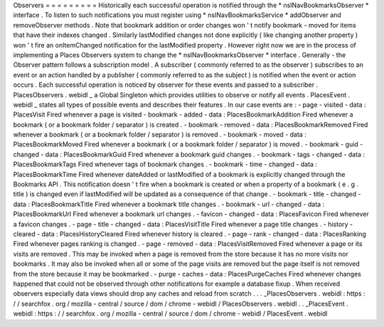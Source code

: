 Observers
=
=
=
=
=
=
=
=
=
Historically
each
successful
operation
is
notified
through
the
*
nsINavBookmarksObserver
*
interface
.
To
listen
to
such
notifications
you
must
register
using
*
nsINavBookmarksService
*
addObserver
and
removeObserver
methods
.
Note
that
bookmark
addition
or
order
changes
won
'
t
notify
bookmark
-
moved
for
items
that
have
their
indexes
changed
.
Similarly
lastModified
changes
not
done
explicitly
(
like
changing
another
property
)
won
'
t
fire
an
onItemChanged
notification
for
the
lastModified
property
.
However
right
now
we
are
in
the
process
of
implementing
a
Places
Observers
system
to
change
the
*
nsINavBookmarksObserver
*
interface
.
Generally
-
the
Observer
pattern
follows
a
subscription
model
.
A
subscriber
(
commonly
referred
to
as
the
observer
)
subscribes
to
an
event
or
an
action
handled
by
a
publisher
(
commonly
referred
to
as
the
subject
)
is
notified
when
the
event
or
action
occurs
.
Each
successful
operation
is
noticed
by
observer
for
these
events
and
passed
to
a
subscriber
.
PlacesObservers
.
webidl
_
a
Global
Singleton
which
provides
utilities
to
observe
or
notify
all
events
.
PlacesEvent
.
webidl
_
states
all
types
of
possible
events
and
describes
their
features
.
In
our
case
events
are
:
-
page
-
visited
-
data
:
PlacesVisit
Fired
whenever
a
page
is
visited
-
bookmark
-
added
-
data
:
PlacesBookmarkAddition
Fired
whenever
a
bookmark
(
or
a
bookmark
folder
/
separator
)
is
created
.
-
bookmark
-
removed
-
data
:
PlacesBookmarkRemoved
Fired
whenever
a
bookmark
(
or
a
bookmark
folder
/
separator
)
is
removed
.
-
bookmark
-
moved
-
data
:
PlacesBookmarkMoved
Fired
whenever
a
bookmark
(
or
a
bookmark
folder
/
separator
)
is
moved
.
-
bookmark
-
guid
-
changed
-
data
:
PlacesBookmarkGuid
Fired
whenever
a
bookmark
guid
changes
.
-
bookmark
-
tags
-
changed
-
data
:
PlacesBookmarkTags
Fired
whenever
tags
of
bookmark
changes
.
-
bookmark
-
time
-
changed
-
data
:
PlacesBookmarkTime
Fired
whenever
dateAdded
or
lastModified
of
a
bookmark
is
explicitly
changed
through
the
Bookmarks
API
.
This
notification
doesn
'
t
fire
when
a
bookmark
is
created
or
when
a
property
of
a
bookmark
(
e
.
g
.
title
)
is
changed
even
if
lastModified
will
be
updated
as
a
consequence
of
that
change
.
-
bookmark
-
title
-
changed
-
data
:
PlacesBookmarkTitle
Fired
whenever
a
bookmark
title
changes
.
-
bookmark
-
url
-
changed
-
data
:
PlacesBookmarkUrl
Fired
whenever
a
bookmark
url
changes
.
-
favicon
-
changed
-
data
:
PlacesFavicon
Fired
whenever
a
favicon
changes
.
-
page
-
title
-
changed
-
data
:
PlacesVisitTitle
Fired
whenever
a
page
title
changes
.
-
history
-
cleared
-
data
:
PlacesHistoryCleared
Fired
whenever
history
is
cleared
.
-
page
-
rank
-
changed
-
data
:
PlacesRanking
Fired
whenever
pages
ranking
is
changed
.
-
page
-
removed
-
data
:
PlacesVisitRemoved
Fired
whenever
a
page
or
its
visits
are
removed
.
This
may
be
invoked
when
a
page
is
removed
from
the
store
because
it
has
no
more
visits
nor
bookmarks
.
It
may
also
be
invoked
when
all
or
some
of
the
page
visits
are
removed
but
the
page
itself
is
not
removed
from
the
store
because
it
may
be
bookmarked
.
-
purge
-
caches
-
data
:
PlacesPurgeCaches
Fired
whenever
changes
happened
that
could
not
be
observed
through
other
notifications
for
example
a
database
fixup
.
When
received
observers
especially
data
views
should
drop
any
caches
and
reload
from
scratch
.
.
.
_PlacesObservers
.
webidl
:
https
:
/
/
searchfox
.
org
/
mozilla
-
central
/
source
/
dom
/
chrome
-
webidl
/
PlacesObservers
.
webidl
.
.
_PlacesEvent
.
webidl
:
https
:
/
/
searchfox
.
org
/
mozilla
-
central
/
source
/
dom
/
chrome
-
webidl
/
PlacesEvent
.
webidl
